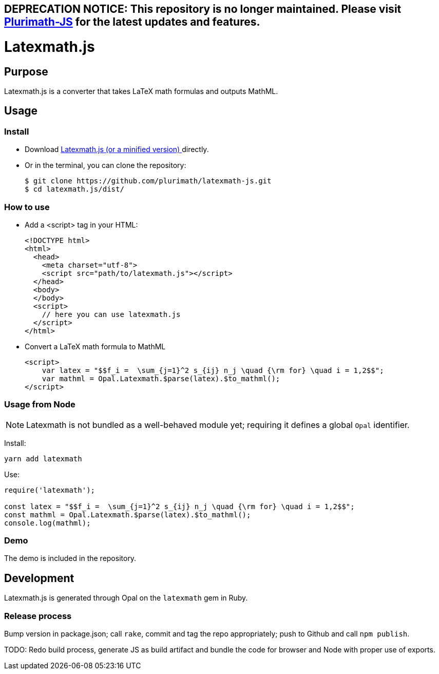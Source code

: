 ## DEPRECATION NOTICE: This repository is no longer maintained. Please visit link:https://github.com/plurimath/plurimath-js[Plurimath-JS] for the latest updates and features.

= Latexmath.js

== Purpose

Latexmath.js is a converter that takes LaTeX math formulas and outputs
MathML.

== Usage

Install
~~~~~~~~
* Download
https://github.com/plurimath/latexmath-js/blob/master/dist/latexmath.js[Latexmath.js ^]
https://github.com/plurimath/latexmath-js/blob/master/dist/latexmath.min.js[(or a minified version) ^]
directly.
* Or in the terminal, you can clone the repository:
+
[source,shell]
--------------
$ git clone https://github.com/plurimath/latexmath-js.git
$ cd latexmath.js/dist/
--------------

How to use
~~~~~~~~~~
* Add a <script> tag in your HTML:
+
[source,html]
-------------
<!DOCTYPE html>
<html>
  <head>
    <meta charset="utf-8">
    <script src="path/to/latexmath.js"></script>
  </head>
  <body>
  </body>
  <script>
    // here you can use latexmath.js
  </script>
</html>
-------------

* Convert a LaTeX math formula to MathML
+
[source,javascript]
-------------------
<script>
    var latex = "$$f_i =  \sum_{j=1}^2 s_{ij} n_j \quad {\rm for} \quad i = 1,2$$";
    var mathml = Opal.Latexmath.$parse(latex).$to_mathml();
</script>
-------------------

=== Usage from Node
NOTE: Latexmath is not bundled as a well-behaved module yet; requiring it defines a global `Opal` identifier.

Install:

[source,sh]
--
yarn add latexmath
--

Use:

[source,javascript]
--
require('latexmath');

const latex = "$$f_i =  \sum_{j=1}^2 s_{ij} n_j \quad {\rm for} \quad i = 1,2$$";
const mathml = Opal.Latexmath.$parse(latex).$to_mathml();
console.log(mathml);
--

=== Demo
The demo is included in the repository.

== Development
Latexmath.js is generated through Opal on the `latexmath` gem in Ruby.

=== Release process
Bump version in package.json; call `rake`, commit and tag the repo appropriately; push to Github and call `npm publish`.

TODO: Redo build process, generate JS as build artifact and bundle the code for browser and Node with proper use of exports.
